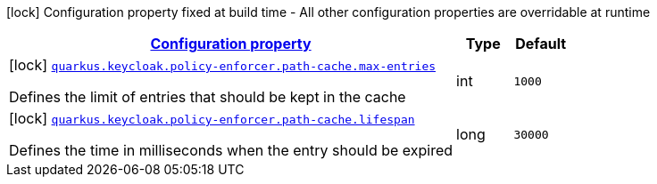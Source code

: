 [.configuration-legend]
icon:lock[title=Fixed at build time] Configuration property fixed at build time - All other configuration properties are overridable at runtime
[.configuration-reference, cols="80,.^10,.^10"]
|===

h|[[quarkus-keycloak-pep-config-group-keycloak-policy-enforcer-config-keycloak-config-policy-enforcer-path-cache-config_configuration]]link:#quarkus-keycloak-pep-config-group-keycloak-policy-enforcer-config-keycloak-config-policy-enforcer-path-cache-config_configuration[Configuration property]

h|Type
h|Default

a|icon:lock[title=Fixed at build time] [[quarkus-keycloak-pep-config-group-keycloak-policy-enforcer-config-keycloak-config-policy-enforcer-path-cache-config_quarkus.keycloak.policy-enforcer.path-cache.max-entries]]`link:#quarkus-keycloak-pep-config-group-keycloak-policy-enforcer-config-keycloak-config-policy-enforcer-path-cache-config_quarkus.keycloak.policy-enforcer.path-cache.max-entries[quarkus.keycloak.policy-enforcer.path-cache.max-entries]`

[.description]
--
Defines the limit of entries that should be kept in the cache
--|int 
|`1000`


a|icon:lock[title=Fixed at build time] [[quarkus-keycloak-pep-config-group-keycloak-policy-enforcer-config-keycloak-config-policy-enforcer-path-cache-config_quarkus.keycloak.policy-enforcer.path-cache.lifespan]]`link:#quarkus-keycloak-pep-config-group-keycloak-policy-enforcer-config-keycloak-config-policy-enforcer-path-cache-config_quarkus.keycloak.policy-enforcer.path-cache.lifespan[quarkus.keycloak.policy-enforcer.path-cache.lifespan]`

[.description]
--
Defines the time in milliseconds when the entry should be expired
--|long 
|`30000`

|===
